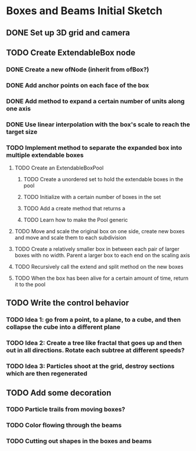 * Boxes and Beams Initial Sketch
** DONE Set up 3D grid and camera
CLOSED: [2019-02-20 Wed 21:49]

** TODO Create ExtendableBox node
*** DONE Create a new ofNode (inherit from ofBox?)
CLOSED: [2019-02-21 Thu 21:57]
*** DONE Add anchor points on each face of the box
CLOSED: [2019-02-21 Thu 23:35]

*** DONE Add method to expand a certain number of units along one axis
CLOSED: [2019-03-04 Mon 16:53]
*** DONE Use linear interpolation with the box's scale to reach the target size
CLOSED: [2019-03-04 Mon 16:53]

*** TODO Implement method to separate the expanded box into multiple extendable boxes
**** TODO Create an ExtendableBoxPool
***** TODO Create a unordered set to hold the extendable boxes in the pool
***** TODO Initialize with a certain number of boxes in the set
***** TODO Add a create method that returns a 
***** TODO Learn how to make the Pool generic
**** TODO Move and scale the original box on one side, create new boxes and move and scale them to each subdivision
**** TODO Create a relatively smaller box in between each pair of larger boxes with no width. Parent a larger box to each end on the scaling axis
**** TODO Recursively call the extend and split method on the new boxes
**** TODO When the box has been alive for a certain amount of time, return it to the pool

** TODO Write the control behavior 
*** TODO Idea 1: go from a point, to a plane, to a cube, and then collapse the cube into a different plane
*** TODO Idea 2: Create a tree like fractal that goes up and then out in all directions. Rotate each subtree at different speeds?
*** TODO Idea 3: Particles shoot at the grid, destroy sections which are then regenerated
** TODO Add some decoration 
*** TODO Particle trails from moving boxes?
*** TODO Color flowing through the beams
*** TODO Cutting out shapes in the boxes and beams
